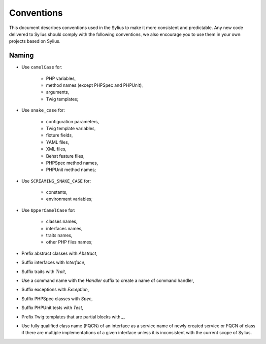 Conventions
===========

This document describes conventions used in the Sylius to make it more consistent and predictable. Any new code
delivered to Sylius should comply with the following conventions, we also encourage you to use them in your own projects
based on Sylius.

Naming
------

* Use ``camelCase`` for:

    * PHP variables,
    * method names (except PHPSpec and PHPUnit),
    * arguments,
    * Twig templates;

* Use ``snake_case`` for:

    * configuration parameters,
    * Twig template variables,
    * fixture fields,
    * YAML files,
    * XML files,
    * Behat feature files,
    * PHPSpec method names,
    * PHPUnit method names;

* Use ``SCREAMING_SNAKE_CASE`` for:

    * constants,
    * environment variables;

* Use ``UpperCamelCase`` for:

    * classes names,
    * interfaces names,
    * traits names,
    * other PHP files names;

* Prefix abstract classes with `Abstract`,
* Suffix interfaces with  `Interface`,
* Suffix traits with `Trait`,
* Use a command name  with the `Handler` suffix to create a name of command handler,
* Suffix exceptions with `Exception`,
* Suffix PHPSpec classes with `Spec`,
* Suffix PHPUnit tests with `Test`,
* Prefix Twig templates that are partial blocks with `_`,
* Use fully qualified class name (FQCN) of an interface as a service name of newly created service or FQCN of class
  if there are multiple implementations of a given interface unless it is inconsistent with the current scope of Sylius.
